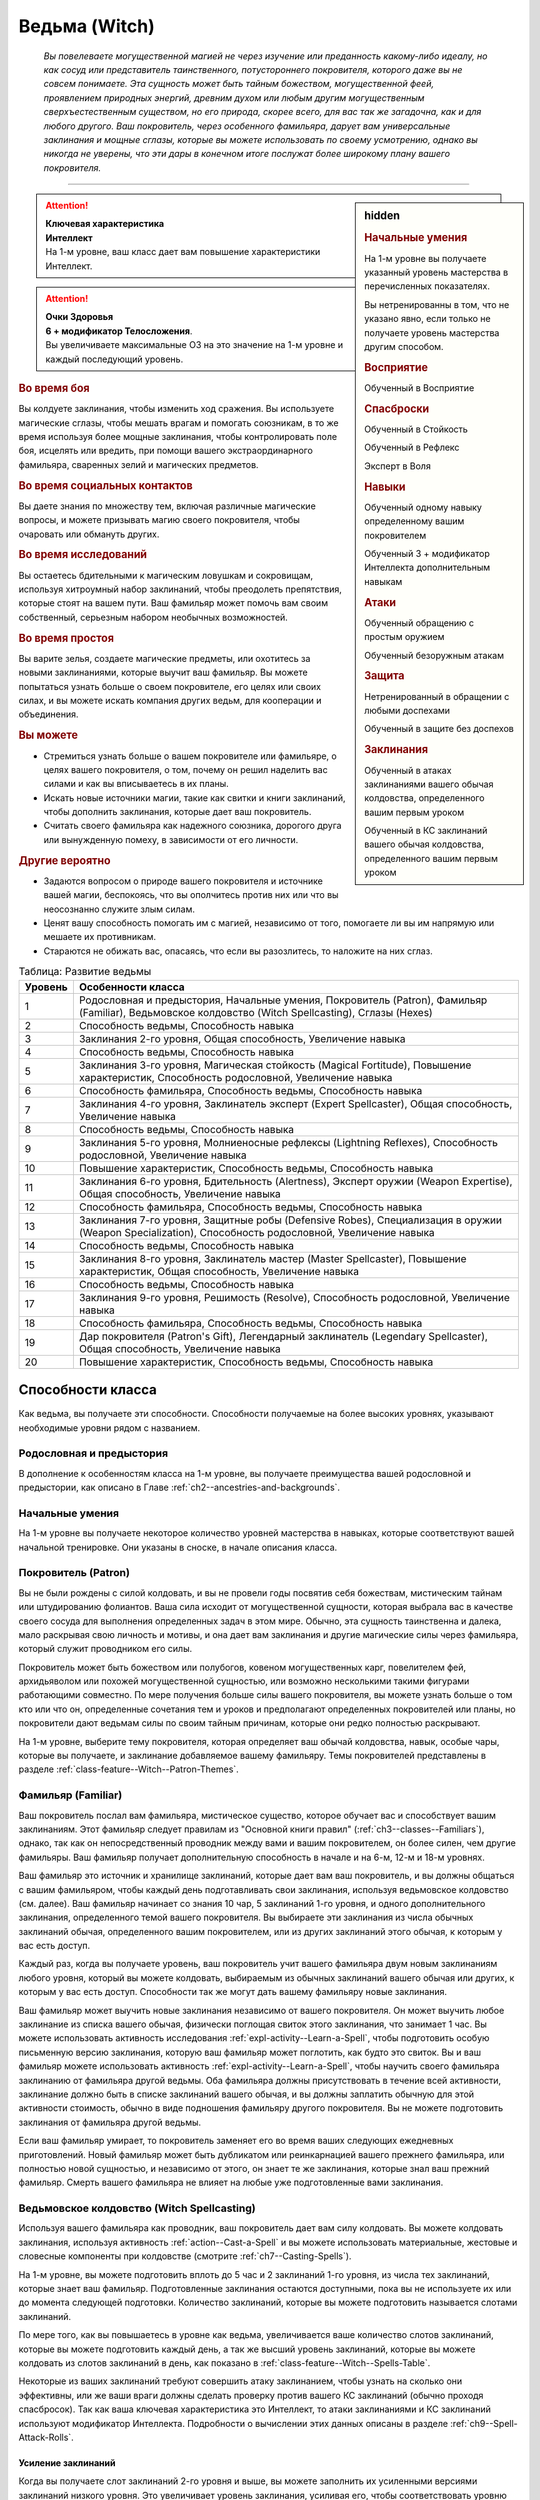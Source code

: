 .. rst-class:: char-class
.. _ch3--classes--Witch:

Ведьма (Witch)
=========================================================================================

.. epigraph::

	*Вы повелеваете могущественной магией не через изучение или преданность какому-либо идеалу, но как сосуд или представитель таинственного, потустороннего покровителя, которого даже вы не совсем понимаете.
	Эта сущность может быть тайным божеством, могущественной феей, проявлением природных энергий, древним духом или любым другим могущественным сверхъестественным существом, но его природа, скорее всего, для вас так же загадочна, как и для любого другого.
	Ваш покровитель, через особенного фамильяра, дарует вам универсальные заклинания и мощные сглазы, которые вы можете использовать по своему усмотрению, однако вы никогда не уверены, что эти дары в конечном итоге послужат более широкому плану вашего покровителя.*

-----------------------------------------------------------------------------


.. rst-class:: sidebar-char-ancestry-class

.. sidebar:: hidden

	.. rubric:: Начальные умения

	На 1-м уровне вы получаете указанный уровень мастерства в перечисленных показателях.

	Вы нетренированны в том, что не указано явно, если только не получаете уровень мастерства другим способом.


	.. rubric:: Восприятие

	Обученный в Восприятие


	.. rubric:: Спасброски

	Обученный в Стойкость

	Обученный в Рефлекс

	Эксперт в Воля


	.. rubric:: Навыки

	Обученный одному навыку определенному вашим покровителем

	Обученный 3 + модификатор Интеллекта дополнительным навыкам


	.. rubric:: Атаки

	Обученный обращению с простым оружием

	Обученный безоружным атакам


	.. rubric:: Защита

	Нетренированный в обращении с любыми доспехами

	Обученный в защите без доспехов


	.. rubric:: Заклинания

	Обученный в атаках заклинаниями вашего обычая колдовства, определенного вашим первым уроком

	Обученный в КС заклинаний вашего обычая колдовства, определенного вашим первым уроком


.. attention::

	| **Ключевая характеристика**
	| **Интеллект**
	| На 1-м уровне, ваш класс дает вам повышение характеристики Интеллект.

.. attention::

	| **Очки Здоровья**
	| **6 + модификатор Телосложения**.
	| Вы увеличиваете максимальные ОЗ на это значение на 1-м уровне и каждый последующий уровень.



.. rst-class:: h3
.. rubric:: Во время боя

Вы колдуете заклинания, чтобы изменить ход сражения.
Вы используете магические сглазы, чтобы мешать врагам и помогать союзникам, в то же время используя более мощные заклинания, чтобы контролировать поле боя, исцелять или вредить, при помощи вашего экстраординарного фамильяра, сваренных зелий и магических предметов.


.. rst-class:: h3
.. rubric:: Во время социальных контактов

Вы даете знания по множеству тем, включая различные магические вопросы, и можете призывать магию своего покровителя, чтобы очаровать или обмануть других.


.. rst-class:: h3
.. rubric:: Во время исследований

Вы остаетесь бдительными к магическим ловушкам и сокровищам, используя хитроумный набор заклинаний, чтобы преодолеть препятствия, которые стоят на вашем пути.
Ваш фамильяр может помочь вам своим собственный, серьезным набором необычных возможностей.


.. rst-class:: h3
.. rubric:: Во время простоя

Вы варите зелья, создаете магические предметы, или охотитесь за новыми заклинаниями, которые выучит ваш фамильяр.
Вы можете попытаться узнать больше о своем покровителе, его целях или своих силах, и вы можете искать компания других ведьм, для кооперации и объединения.


.. rst-class:: h3
.. rubric:: Вы можете

* Стремиться узнать больше о вашем покровителе или фамильяре, о целях вашего покровителя, о том, почему он решил наделить вас силами и как вы вписываетесь в их планы.
* Искать новые источники магии, такие как свитки и книги заклинаний, чтобы дополнить заклинания, которые дает ваш покровитель.
* Считать своего фамильяра как надежного союзника, дорогого друга или вынужденную помеху, в зависимости от его личности.


.. rst-class:: h3
.. rubric:: Другие вероятно

* Задаются вопросом о природе вашего покровителя и источнике вашей магии, беспокоясь, что вы ополчитесь против них или что вы неосознанно служите злым силам.
* Ценят вашу способность помогать им с магией, независимо от того, помогаете ли вы им напрямую или мешаете их противникам.
* Стараются не обижать вас, опасаясь, что если вы разозлитесь, то наложите на них сглаз.



.. table:: Таблица: Развитие ведьмы

	+---------+----------------------------------------------------+
	| Уровень |                 Особенности класса                 |
	+=========+====================================================+
	|       1 | \ Родословная и предыстория,                       |
	|         | \ Начальные умения,                                |
	|         | \ Покровитель (Patron),                            |
	|         | \ Фамильяр (Familiar),                             |
	|         | \ Ведьмовское колдовство (Witch Spellcasting),     |
	|         | \ Сглазы (Hexes)                                   |
	+---------+----------------------------------------------------+
	|       2 | \ Способность ведьмы,                              |
	|         | \ Способность навыка                               |
	+---------+----------------------------------------------------+
	|       3 | \ Заклинания 2-го уровня,                          |
	|         | \ Общая способность,                               |
	|         | \ Увеличение навыка                                |
	+---------+----------------------------------------------------+
	|       4 | \ Способность ведьмы,                              |
	|         | \ Способность навыка                               |
	+---------+----------------------------------------------------+
	|       5 | \ Заклинания 3-го уровня,                          |
	|         | \ Магическая стойкость (Magical Fortitude),        |
	|         | \ Повышение характеристик,                         |
	|         | \ Способность родословной,                         |
	|         | \ Увеличение навыка                                |
	+---------+----------------------------------------------------+
	|       6 | \ Способность фамильяра,                           |
	|         | \ Способность ведьмы,                              |
	|         | \ Способность навыка                               |
	+---------+----------------------------------------------------+
	|       7 | \ Заклинания 4-го уровня,                          |
	|         | \ Заклинатель эксперт (Expert Spellcaster),        |
	|         | \ Общая способность,                               |
	|         | \ Увеличение навыка                                |
	+---------+----------------------------------------------------+
	|       8 | \ Способность ведьмы,                              |
	|         | \ Способность навыка                               |
	+---------+----------------------------------------------------+
	|       9 | \ Заклинания 5-го уровня,                          |
	|         | \ Молниеносные рефлексы (Lightning Reflexes),      |
	|         | \ Способность родословной,                         |
	|         | \ Увеличение навыка                                |
	+---------+----------------------------------------------------+
	|      10 | \ Повышение характеристик,                         |
	|         | \ Способность ведьмы,                              |
	|         | \ Способность навыка                               |
	+---------+----------------------------------------------------+
	|      11 | \ Заклинания 6-го уровня,                          |
	|         | \ Бдительность (Alertness),                        |
	|         | \ Эксперт оружии (Weapon Expertise),               |
	|         | \ Общая способность,                               |
	|         | \ Увеличение навыка                                |
	+---------+----------------------------------------------------+
	|      12 | \ Способность фамильяра,                           |
	|         | \ Способность ведьмы,                              |
	|         | \ Способность навыка                               |
	+---------+----------------------------------------------------+
	|      13 | \ Заклинания 7-го уровня,                          |
	|         | \ Защитные робы (Defensive Robes),                 |
	|         | \ Специализация в оружии (Weapon Specialization),  |
	|         | \ Способность родословной,                         |
	|         | \ Увеличение навыка                                |
	+---------+----------------------------------------------------+
	|      14 | \ Способность ведьмы,                              |
	|         | \ Способность навыка                               |
	+---------+----------------------------------------------------+
	|      15 | \ Заклинания 8-го уровня,                          |
	|         | \ Заклинатель мастер (Master Spellcaster),         |
	|         | \ Повышение характеристик,                         |
	|         | \ Общая способность,                               |
	|         | \ Увеличение навыка                                |
	+---------+----------------------------------------------------+
	|      16 | \ Способность ведьмы,                              |
	|         | \ Способность навыка                               |
	+---------+----------------------------------------------------+
	|      17 | \ Заклинания 9-го уровня,                          |
	|         | \ Решимость (Resolve),                             |
	|         | \ Способность родословной,                         |
	|         | \ Увеличение навыка                                |
	+---------+----------------------------------------------------+
	|      18 | \ Способность фамильяра,                           |
	|         | \ Способность ведьмы,                              |
	|         | \ Способность навыка                               |
	+---------+----------------------------------------------------+
	|      19 | \ Дар покровителя (Patron's Gift),                 |
	|         | \ Легендарный заклинатель (Legendary Spellcaster), |
	|         | \ Общая способность,                               |
	|         | \ Увеличение навыка                                |
	+---------+----------------------------------------------------+
	|      20 | \ Повышение характеристик,                         |
	|         | \ Способность ведьмы,                              |
	|         | \ Способность навыка                               |
	+---------+----------------------------------------------------+



Способности класса
-----------------------------------------------------------------------------------------------------------

Как ведьма, вы получаете эти способности.
Способности получаемые на более высоких уровнях, указывают необходимые уровни рядом с названием.


Родословная и предыстория
~~~~~~~~~~~~~~~~~~~~~~~~~~~~~~~~~~~~~~~~~~~~~~~~~~~~~~~~~~~~~~~~~~~~~~~~~~~~~~~~

В дополнение к особенностям класса на 1-м уровне, вы получаете преимущества вашей родословной и предыстории, как описано в Главе :ref:`ch2--ancestries-and-backgrounds`.


Начальные умения
~~~~~~~~~~~~~~~~~~~~~~~~~~~~~~~~~~~~~~~~~~~~~~~~~~~~~~~~~~~~~~~~~~~~~~~~~~~~~~~~

На 1-м уровне вы получаете некоторое количество уровней мастерства в навыках, которые соответствуют вашей начальной тренировке.
Они указаны в сноске, в начале описания класса.


Покровитель (Patron)
~~~~~~~~~~~~~~~~~~~~~~~~~~~~~~~~~~~~~~~~~~~~~~~~~~~~~~~~~~~~~~~~~~~~~~~~~~~~~~~~

Вы не были рождены с силой колдовать, и вы не провели годы посвятив себя божествам, мистическим тайнам или штудированию фолиантов.
Ваша сила исходит от могущественной сущности, которая выбрала вас в качестве своего сосуда для выполнения определенных задач в этом мире.
Обычно, эта сущность таинственна и далека, мало раскрывая свою личность и мотивы, и она дает вам заклинания и другие магические силы через фамильяра, который служит проводником его силы.

Покровитель может быть божеством или полубогов, ковеном могущественных карг, повелителем фей, архидьяволом или похожей могущественной сущностью, или возможно несколькими такими фигурами работающими совместно.
По мере получения больше силы вашего покровителя, вы можете узнать больше о том кто или что он, определенные сочетания тем и уроков и предполагают определенных покровителей или планы, но покровители дают ведьмам силы по своим тайным причинам, которые они редко полностью раскрывают.

На 1-м уровне, выберите тему покровителя, которая определяет ваш обычай колдовства, навык, особые чары, которые вы получаете, и заклинание добавляемое вашему фамильяру.
Темы покровителей представлены в разделе :ref:`class-feature--Witch--Patron-Themes`.


.. _class-feature--Witch--Familiar:

Фамильяр (Familiar)
~~~~~~~~~~~~~~~~~~~~~~~~~~~~~~~~~~~~~~~~~~~~~~~~~~~~~~~~~~~~~~~~~~~~~~~~~~~~~~~~

Ваш покровитель послал вам фамильяра, мистическое существо, которое обучает вас и способствует вашим заклинаниям.
Этот фамильяр следует правилам из "Основной книги правил" (:ref:`ch3--classes--Familiars`), однако, так как он непосредственный проводник между вами и вашим покровителем, он более силен, чем другие фамильяры.
Ваш фамильяр получает дополнительную способность в начале и на 6-м, 12-м и 18-м уровнях.

Ваш фамильяр это источник и хранилище заклинаний, которые дает вам ваш покровитель, и вы должны общаться с вашим фамильяром, чтобы каждый день подготавливать свои заклинания, используя ведьмовское колдовство (см. далее).
Ваш фамильяр начинает со знания 10 чар, 5 заклинаний 1-го уровня, и одного дополнительного заклинания, определенного темой вашего покровителя.
Вы выбираете эти заклинания из числа обычных заклинаний обычая, определенного вашим покровителем, или из других заклинаний этого обычая, к которым у вас есть доступ.

Каждый раз, когда вы получаете уровень, ваш покровитель учит вашего фамильяра двум новым заклинаниям любого уровня, который вы можете колдовать, выбираемым из обычных заклинаний вашего обычая или других, к которым у вас есть доступ.
Способности так же могут дать вашему фамильяру новые заклинания.

Ваш фамильяр может выучить новые заклинания независимо от вашего покровителя.
Он может выучить любое заклинание из списка вашего обычая, физически поглощая свиток этого заклинания, что занимает 1 час.
Вы можете использовать активность исследования :ref:`expl-activity--Learn-a-Spell`, чтобы подготовить особую письменную версию заклинания, которую ваш фамильяр может поглотить, как будто это свиток.
Вы и ваш фамильяр можете использовать активность :ref:`expl-activity--Learn-a-Spell`, чтобы научить своего фамильяра заклинанию от фамильяра другой ведьмы.
Оба фамильяра должны присутствовать в течение всей активности, заклинание должно быть в списке заклинаний вашего обычая, и вы должны заплатить обычную для этой активности стоимость, обычно в виде подношения фамильяру другого покровителя.
Вы не можете подготовить заклинания от фамильяра другой ведьмы.

Если ваш фамильяр умирает, то покровитель заменяет его во время ваших следующих ежедневных приготовлений.
Новый фамильяр может быть дубликатом или реинкарнацией вашего прежнего фамильяра, или полностью новой сущностью, и независимо от этого, он знает те же заклинания, которые знал ваш прежний фамильяр.
Смерть вашего фамильяра не влияет на любые уже подготовленные вами заклинания.


Ведьмовское колдовство (Witch Spellcasting)
~~~~~~~~~~~~~~~~~~~~~~~~~~~~~~~~~~~~~~~~~~~~~~~~~~~~~~~~~~~~~~~~~~~~~~~~~~~~~~~~

Используя вашего фамильяра как проводник, ваш покровитель дает вам силу колдовать.
Вы можете колдовать заклинания, используя активность :ref:`action--Cast-a-Spell` и вы можете использовать материальные, жестовые и словесные компоненты при колдовстве (смотрите :ref:`ch7--Casting-Spells`).

На 1-м уровне, вы можете подготовить вплоть до 5 час и 2 заклинаний 1-го уровня, из числа тех заклинаний, которые знает ваш фамильяр.
Подготовленные заклинания остаются доступными, пока вы не используете их или до момента следующей подготовки.
Количество заклинаний, которые вы можете подготовить называется слотами заклинаний.

По мере того, как вы повышаетесь в уровне как ведьма, увеличивается ваше количество слотов заклинаний, которые вы можете подготовить каждый день, а так же высший уровень заклинаний, которые вы можете колдовать из слотов заклинаний в день, как показано в :ref:`class-feature--Witch--Spells-Table`.

Некоторые из ваших заклинаний требуют совершить атаку заклинанием, чтобы узнать на сколько они эффективны, или же ваши враги должны сделать проверку против вашего КС заклинаний (обычно проходя спасбросок).
Так как ваша ключевая характеристика это Интеллект, то атаки заклинаниями и КС заклинаний используют модификатор Интеллекта.
Подробности о вычислении этих данных описаны в разделе :ref:`ch9--Spell-Attack-Rolls`.


Усиление заклинаний
"""""""""""""""""""""""""""""""""""""""""""""""""""""""""""""""""""""""""""""

Когда вы получаете слот заклинаний 2-го уровня и выше, вы можете заполнить их усиленными версиями заклинаний низкого уровня.
Это увеличивает уровень заклинания, усиливая его, чтобы соответствовать уровню слота.
Многие заклинания имеют специальные улучшения, когда усиливаются до определенного уровня.


Чары
"""""""""""""""""""""""""""""""""""""""""""""""""""""""""""""""""""""""""""""

Чары это особый вид заклинаний, которые не используют слоты.
Вы можете колдовать чары по желанию, сколько угодно раз в день.
Чары всегда автоматически усиливаются до половины вашего уровня, округленного до большего целого, обычно, они равны самому высокому уровню заклинаний, которые вы можете использовать как ведьма.
Например, как у ведьмаа 1-го уровня, ваши чары имеют 1-й уровень, а как ведьма 5-го уровня, вы обладаете чарами 3-го уровня.


Сглазы (Hexes)
~~~~~~~~~~~~~~~~~~~~~~~~~~~~~~~~~~~~~~~~~~~~~~~~~~~~~~~~~~~~~~~~~~~~~~~~~~~~~~~~

Ваш покровитель и фамильяр учат вас особым заклинаниям, называемым сглазами.
Сглаз - кратковременный эффект, получаемый напрямую из магии покровителя.
Поэтому, вы можете колдовать только один сглаз за ход; попытки сотворить второй сглаз в этот ход проваливаются и действия потраченные на колдовство теряются.

Сглазы это вид заклинаний фокусировки.
Чтобы использовать такое заклинание, необходимо потратить 1 Очко Фокусировки, и вы начинаете с 1 Очком Фокусировки в запасе.
Вы восполняете запас очков фокусировки во время своих ежедневных приготовлений, и можете восстанавливать 1 Очко Фокусировки тратя 10 минут на активность :ref:`action--Refocus`, чтобы пообщаться с вашим фамильяром.

Заклинания фокусировки автоматически усиливаются до половины вашего уровня, округляясь до большего целого.
Они не требуют слотов заклинаний, но вы и не можете подготавливать их в обычных слотах заклинаний.
Определенные способности могут давать вам больше заклинаний фокусировки и увеличивать запас очков фокусировки, однако запас очков фокусировки не может быть более 3 очков.
Полные правила по заклинаниям фокусировки описаны в разделе :ref:`spells--info--Focus-Spells`.

Вы изучаете сглаз :ref:`spell--focus--Phase-Familiar`, который вы можете колдовать как реакцию, чтобы защитить своего фамильяра от вреда.
Вы изучаете большинство других сглазов из ведьминских уроков (:ref:`class-feature--Witch--Lessons`).

Сглазы-чары (Hex Cantrips)
"""""""""""""""""""""""""""""""""""""""""""""""""""""""""""""""""""""""""""""

Сглазы-чары это особые сглазы, которые не используют Очки Фокусировки, так что вы можете колдовать их так часто, как захотите, однако вы все еще можете колдовать только один сглаз за раунд.
Сглазы-чары, идут в дополнение к чарам, которые вы выбираете с ведьминским колдовством и не считаются вместе с вашими подготовленными чарами.
Как правило, только способности могут дать вам больше чары-композиции.
Ваши сглазы-чары определены темой вашего покровителя.


.. _class-feature--Witch--Spells-Table:

.. table:: Таблица: Заклинания ведьмы в день

	+---------+------+----+----+----+----+----+----+----+----+----+-----+
	| Ваш     |      | Уровень заклинания                               |
	+ уровень + Чары +----+----+----+----+----+----+----+----+----+-----+
	|         |      | 1  | 2  | 3  | 4  | 5  | 6  | 7  | 8  | 9  | 10  |
	+=========+======+====+====+====+====+====+====+====+====+====+=====+
	| 1       | 5    | 2  | —  | —  | —  | —  | —  | —  | —  | —  | —   |
	+---------+------+----+----+----+----+----+----+----+----+----+-----+
	| 2       | 5    | 3  | —  | —  | —  | —  | —  | —  | —  | —  | —   |
	+---------+------+----+----+----+----+----+----+----+----+----+-----+
	| 3       | 5    | 3  | 2  | —  | —  | —  | —  | —  | —  | —  | —   |
	+---------+------+----+----+----+----+----+----+----+----+----+-----+
	| 4       | 5    | 3  | 3  | —  | —  | —  | —  | —  | —  | —  | —   |
	+---------+------+----+----+----+----+----+----+----+----+----+-----+
	| 5       | 5    | 3  | 3  | 2  | —  | —  | —  | —  | —  | —  | —   |
	+---------+------+----+----+----+----+----+----+----+----+----+-----+
	| 6       | 5    | 3  | 3  | 3  | —  | —  | —  | —  | —  | —  | —   |
	+---------+------+----+----+----+----+----+----+----+----+----+-----+
	| 7       | 5    | 3  | 3  | 3  | 2  | —  | —  | —  | —  | —  | —   |
	+---------+------+----+----+----+----+----+----+----+----+----+-----+
	| 8       | 5    | 3  | 3  | 3  | 3  | —  | —  | —  | —  | —  | —   |
	+---------+------+----+----+----+----+----+----+----+----+----+-----+
	| 9       | 5    | 3  | 3  | 3  | 3  | 2  | —  | —  | —  | —  | —   |
	+---------+------+----+----+----+----+----+----+----+----+----+-----+
	| 10      | 5    | 3  | 3  | 3  | 3  | 3  | —  | —  | —  | —  | —   |
	+---------+------+----+----+----+----+----+----+----+----+----+-----+
	| 11      | 5    | 3  | 3  | 3  | 3  | 3  | 2  | —  | —  | —  | —   |
	+---------+------+----+----+----+----+----+----+----+----+----+-----+
	| 12      | 5    | 3  | 3  | 3  | 3  | 3  | 3  | —  | —  | —  | —   |
	+---------+------+----+----+----+----+----+----+----+----+----+-----+
	| 13      | 5    | 3  | 3  | 3  | 3  | 3  | 3  | 2  | —  | —  | —   |
	+---------+------+----+----+----+----+----+----+----+----+----+-----+
	| 14      | 5    | 3  | 3  | 3  | 3  | 3  | 3  | 3  | —  | —  | —   |
	+---------+------+----+----+----+----+----+----+----+----+----+-----+
	| 15      | 5    | 3  | 3  | 3  | 3  | 3  | 3  | 3  | 2  | —  | —   |
	+---------+------+----+----+----+----+----+----+----+----+----+-----+
	| 16      | 5    | 3  | 3  | 3  | 3  | 3  | 3  | 3  | 3  | —  | —   |
	+---------+------+----+----+----+----+----+----+----+----+----+-----+
	| 17      | 5    | 3  | 3  | 3  | 3  | 3  | 3  | 3  | 3  | 2  | —   |
	+---------+------+----+----+----+----+----+----+----+----+----+-----+
	| 18      | 5    | 3  | 3  | 3  | 3  | 3  | 3  | 3  | 3  | 3  | —   |
	+---------+------+----+----+----+----+----+----+----+----+----+-----+
	| 19      | 5    | 3  | 3  | 3  | 3  | 3  | 3  | 3  | 3  | 3  | 1*  |
	+---------+------+----+----+----+----+----+----+----+----+----+-----+
	| 20      | 5    | 3  | 3  | 3  | 3  | 3  | 3  | 3  | 3  | 3  | 1*  |
	+---------+------+----+----+----+----+----+----+----+----+----+-----+

**\*** - Особенность класса :ref:`class-feature--Witch--Patrons-Gift` дает вам слот заклинания 10-го уровня, который работает несколько иначе других.



Способности ведьмы
~~~~~~~~~~~~~~~~~~~~~~~~~~~~~~~~~~~~~~~~~~~~~~~~~~~~~~~~~~~~~~~~~~~~~~~~~~~~~~~~

На 2-м уровне, и каждые четные уровни после него, вы получаете способность ведьмы.
Их описание начинается в :ref:`class-feats--Witch`.


Способности навыков / 2-й
~~~~~~~~~~~~~~~~~~~~~~~~~~~~~~~~~~~~~~~~~~~~~~~~~~~~~~~~~~~~~~~~~~~~~~~~~~~~~~~~

На 2-м уровне, и каждые 2 уровня после него, вы получаете способность навыка.
Вы можете найти способности навыков в Главе :ref:`ch5--feats`.
Они имеют признак "навык".
Вы должны быть как минимум обучены соответствующему навыку, чтобы выбрать его способность.


Общие способности / 3-й
~~~~~~~~~~~~~~~~~~~~~~~~~~~~~~~~~~~~~~~~~~~~~~~~~~~~~~~~~~~~~~~~~~~~~~~~~~~~~~~~

На 3-м уровне и каждые 4 уровня после него, вы получаете общую способность.
Общие способности описываются в Главе :ref:`ch5--feats`.


Увеличения навыков / 3-й
~~~~~~~~~~~~~~~~~~~~~~~~~~~~~~~~~~~~~~~~~~~~~~~~~~~~~~~~~~~~~~~~~~~~~~~~~~~~~~~~

На 3-м уровне и каждые 2 уровня после него, вы получаете увеличение навыка.
Вы можете использовать это увеличение, или чтобы стать обученным навыку, которому вы необучены, или стать экспертом навыка, которому вы уже обучены.

На 7-м уровне, вы можете использовать увеличение навыков, чтобы стать мастером навыка, в котором вы эксперт, а увеличение навыка на 15-м уровне, чтобы повысить мастерство до легендарного в навыках, в которых вы мастер.


Повышения характеристик / 5-й
~~~~~~~~~~~~~~~~~~~~~~~~~~~~~~~~~~~~~~~~~~~~~~~~~~~~~~~~~~~~~~~~~~~~~~~~~~~~~~~~

На 5-м уровне и каждые 5 уровней после него, вы повышаете четыре разные характеристики.
Вы можете использовать эти повышения характеристик чтобы, увеличить характеристики выше 18.
Повышение характеристики увеличивает ее на 1, если она уже 18 или больше, или на 2 если она меньше 18.


Способности родословной / 5-й
~~~~~~~~~~~~~~~~~~~~~~~~~~~~~~~~~~~~~~~~~~~~~~~~~~~~~~~~~~~~~~~~~~~~~~~~~~~~~~~~

В дополнение к способности родословной с которой вы начинали, вы получаете способность родословной на 5-м уровне и каждые 4 уровня после него.
Вы можете найти список доступных способностей родословных в описании вашей родословной в Главе :ref:`ch2--ancestries-and-backgrounds`.


Магическая стойкость (Magical Fortitude) / 5-й
~~~~~~~~~~~~~~~~~~~~~~~~~~~~~~~~~~~~~~~~~~~~~~~~~~~~~~~~~~~~~~~~~~~~~~~~~~~~~~~~

Сила вашего покровителя укрепляет вашу физическую стойкость.
Ваш уровень мастерства в спасбросках Стойкости увеличивается до эксперта.


Заклинатель эксперт (Expert Spellcaster) / 7-й
~~~~~~~~~~~~~~~~~~~~~~~~~~~~~~~~~~~~~~~~~~~~~~~~~~~~~~~~~~~~~~~~~~~~~~~~~~~~~~~~

Вы научились лучше контролировать дарованную вам силу вашего покровителя.
Ваш уровень мастерства в атаках заклинаниями и КС заклинаний вашего ведьминского колдовства увеличиваются до эксперта.


Молниеносные рефлексы (Lightning Reflexes) / 9-й
~~~~~~~~~~~~~~~~~~~~~~~~~~~~~~~~~~~~~~~~~~~~~~~~~~~~~~~~~~~~~~~~~~~~~~~~~~~~~~~~

Ваши рефлексы молниеносны, что помогает избежать опасности.
Ваш уровень мастерства в спасбросках Рефлексов увеличивается до эксперта.


Бдительность (Alertness) / 11-й
~~~~~~~~~~~~~~~~~~~~~~~~~~~~~~~~~~~~~~~~~~~~~~~~~~~~~~~~~~~~~~~~~~~~~~~~~~~~~~~~

Вы остаетесь бдительными к угрозам вокруг вас.
Ваш уровень мастерства Восприятия увеличивается до эксперта.


Эксперт в оружии (Weapon Expertise) / 11-й
~~~~~~~~~~~~~~~~~~~~~~~~~~~~~~~~~~~~~~~~~~~~~~~~~~~~~~~~~~~~~~~~~~~~~~~~~~~~~~~~

Получая опыт, вы улучшили свои приемы владения оружием.
Ваш уровень мастерства с простым оружием и безоружными атаками увеличивается до эксперта.


Защитные робы (Defensive Robes) / 13-й
~~~~~~~~~~~~~~~~~~~~~~~~~~~~~~~~~~~~~~~~~~~~~~~~~~~~~~~~~~~~~~~~~~~~~~~~~~~~~~~~

Течение магии и ваши защитные тренировки объединяются, чтобы помочь вам увернуться от атаки.
Ваш уровень мастерства в защите без доспехов увеличивается до эксперта.


Специализация в оружии (Weapon Specialization) / 13-й
~~~~~~~~~~~~~~~~~~~~~~~~~~~~~~~~~~~~~~~~~~~~~~~~~~~~~~~~~~~~~~~~~~~~~~~~~~~~~~~~

Вы научились наносить серьезные ранения оружием, которое знаете лучше всего.
Вы наносите 2 дополнительного урона с оружием и безоружной атакой в которых вы эксперт.
Этот урон увеличиваются до 3 если вы мастер, и до 4 если легенда.


Заклинатель мастер (Master Spellcaster) / 15-й
~~~~~~~~~~~~~~~~~~~~~~~~~~~~~~~~~~~~~~~~~~~~~~~~~~~~~~~~~~~~~~~~~~~~~~~~~~~~~~~~

Вы превосходно овладели магией своего покровителя.
Ваш уровень мастерства в атаках заклинаниями и КС заклинаний ведьминской магии увеличивается до мастера.


Решимость (Resolve) / 17-й
~~~~~~~~~~~~~~~~~~~~~~~~~~~~~~~~~~~~~~~~~~~~~~~~~~~~~~~~~~~~~~~~~~~~~~~~~~~~~~~~

Общение с вашим фамильяром закалило вашу разум.
Ваш уровень мастерства в спасбросках Воли увеличивается до мастера.
Когда при броске спасброска Воли вы получаете успех, он считается критическим успехом.


Легендарный заклинатель (Legendary Spellcaster) / 19-й
~~~~~~~~~~~~~~~~~~~~~~~~~~~~~~~~~~~~~~~~~~~~~~~~~~~~~~~~~~~~~~~~~~~~~~~~~~~~~~~~

Вы отточили до совершенства способность управлять дарованной вам магией покровителя.
Ваш уровень мастерства в атаках заклинаниями и КС заклинаний ведьминской магии увеличивается до легендарного.


.. _class-feature--Witch--Patrons-Gift:

Дар покровителя (Patron's Gift) / 19-й
~~~~~~~~~~~~~~~~~~~~~~~~~~~~~~~~~~~~~~~~~~~~~~~~~~~~~~~~~~~~~~~~~~~~~~~~~~~~~~~~

Ваш покровитель дает вам силу управлять невероятными магическими произведениями.
Вы получаете один слот заклинания 10-го уровня и можете подготавливать в этом слоте заклинание, используя ведьмовское колдовство.
В отличие от других слотов заклинаний, эти слоты нельзя использовать для возможностей, которые позволяют вам сотворять заклинания не тратя слоты заклинаний или возможностей, которые дают вам больше слотов заклинаний.
вы не получаете больше слотов 10-го уровня по мере получения новых уровней, однако вы можете взять способность :ref:`class-feat--Witch--Patrons-Truth`, чтобы получить второй слот.





.. _class-feature--Witch--Patron-Themes:

Темы покровителей (Patron Themes)
-----------------------------------------------------------------------------------------------------------

Каждый покровитель имеет свою тему, независимо от его природы или личности.
Эта тема описывает силы, над которыми покровитель дает ведьме власть.
Некоторые покровители разносторонние, и дают разные темы и учат разных ведьм разным урокам.
Тема вашего покровителя определяет следующее.

**Список заклинаний**: Вы используете этот колдовской обычай и список заклинаний.

**Навык покровителя**: Вы обучены указанному навыку.

**Сглаз-чары**: Вы получаете особы сглаз-чары

**Дарованное заклинание**: Ваш фамильяр автоматически изучает заклинание, указанное здесь, в дополнение к тем, которые вы получаете с ведьмовским колдовством.


.. _class-feature--Witch--Theme--Curse:

Проклятие (`Curse <https://2e.aonprd.com/Patrons.aspx?ID=2>`_)
~~~~~~~~~~~~~~~~~~~~~~~~~~~~~~~~~~~~~~~~~~~~~~~~~~~~~~~~~~~~~~~~~~~~~~~~~~~~~~~~

**Источник**: Advanced Player's Guide pg. 99

Гонение врагов и мешать тем, кто стоит на вашем пути - инструменты покровителей проклятия.

**Список заклинаний**: :ref:`spells-list--Occult`

**Навык покровителя**: Оккультизм

**Сглаз-чары**: :ref:`spell--focus--Evil-Eye`

**Дарованное заклинание**: :ref:`spell--r--Ray-of-Enfeeblement`


.. _class-feature--Witch--Theme--Fate:

Судьба (`Fate <https://2e.aonprd.com/Patrons.aspx?ID=3>`_)
~~~~~~~~~~~~~~~~~~~~~~~~~~~~~~~~~~~~~~~~~~~~~~~~~~~~~~~~~~~~~~~~~~~~~~~~~~~~~~~~

**Источник**: Advanced Player's Guide pg. 99

Через своего покровителя вы получаете проблески будущего и понимание вечного полотна времени.

**Список заклинаний**: :ref:`spells-list--Occult`

**Навык покровителя**: Оккультизм

**Сглаз-чары**: :ref:`spell--focus--Nudge-Fate`

**Дарованное заклинание**: :ref:`spell--t--True-Strike`


.. _class-feature--Witch--Theme--Fervor:

Пыл (`Fervor <https://2e.aonprd.com/Patrons.aspx?ID=4>`_)
~~~~~~~~~~~~~~~~~~~~~~~~~~~~~~~~~~~~~~~~~~~~~~~~~~~~~~~~~~~~~~~~~~~~~~~~~~~~~~~~

**Источник**: Advanced Player's Guide pg. 99

Ваш покровитель олицетворяет собой великий идеал или цель, даруя вам магию для дальнейшего выполнения его миссии и привлечения других к делу.

**Список заклинаний**: :ref:`spells-list--Divine`

**Навык покровителя**: Религия

**Сглаз-чары**: :ref:`spell--focus--Stoke-the-Heart`

**Дарованное заклинание**: :ref:`spell--c--Command`


.. _class-feature--Witch--Theme--Night:

Ночь (`Night <https://2e.aonprd.com/Patrons.aspx?ID=5>`_)
~~~~~~~~~~~~~~~~~~~~~~~~~~~~~~~~~~~~~~~~~~~~~~~~~~~~~~~~~~~~~~~~~~~~~~~~~~~~~~~~

**Источник**: Advanced Player's Guide pg. 99

Ваш покровитель говорит из теней, давая вам власть над тьмой и снами.

**Список заклинаний**: :ref:`spells-list--Occult`

**Навык покровителя**: Оккультизм

**Сглаз-чары**: :ref:`spell--focus--Shroud-of-Night`

**Дарованное заклинание**: :ref:`spell--s--Sleep`


.. _class-feature--Witch--Theme--Rune:

Руна (`Rune <https://2e.aonprd.com/Patrons.aspx?ID=6>`_)
~~~~~~~~~~~~~~~~~~~~~~~~~~~~~~~~~~~~~~~~~~~~~~~~~~~~~~~~~~~~~~~~~~~~~~~~~~~~~~~~

**Источник**: Advanced Player's Guide pg. 99

Ваш покровитель это один из знаков и символов, фолиантов и текстов, слов и мудрости.

**Список заклинаний**: :ref:`spells-list--Arcane`

**Навык покровителя**: Аркана

**Сглаз-чары**: :ref:`spell--focus--Discern-Secrets`

**Дарованное заклинание**: :ref:`spell--m--Magic-Weapon`


.. _class-feature--Witch--Theme--Wild:

Дикая природа (`Wild <https://2e.aonprd.com/Patrons.aspx?ID=7>`_)
~~~~~~~~~~~~~~~~~~~~~~~~~~~~~~~~~~~~~~~~~~~~~~~~~~~~~~~~~~~~~~~~~~~~~~~~~~~~~~~~

**Источник**: Advanced Player's Guide pg. 99

Дикие уголки мира ощущают влияние вашего покровителя.

**Список заклинаний**: :ref:`spells-list--Primal`

**Навык покровителя**: Природа

**Сглаз-чары**: :ref:`spell--focus--Wilding-Word`

**Дарованное заклинание**: на ваш выбор :ref:`spell--s--Summon-Animal` или :ref:`spell--s--Summon-Plant-or-Fungus`


.. _class-feature--Witch--Theme--Winter:

Зима (`Winter <https://2e.aonprd.com/Patrons.aspx?ID=8>`_)
~~~~~~~~~~~~~~~~~~~~~~~~~~~~~~~~~~~~~~~~~~~~~~~~~~~~~~~~~~~~~~~~~~~~~~~~~~~~~~~~

**Источник**: Advanced Player's Guide pg. 99

Ваш покровитель отражает замороженные просторы мира, жестокие по отношению к тем, кто недооценивает эту силу.

**Список заклинаний**: :ref:`spells-list--Primal`

**Навык покровителя**: Природа

**Сглаз-чары**: :ref:`spell--focus--Clinging-Ice`

**Дарованное заклинание**: :ref:`spell--g--Gust-of-Wind`


.. _class-feature--Witch--Theme--Baba-Yaga:

Баба Яга (`Baba Yaga <https://2e.aonprd.com/Patrons.aspx?ID=9>`_)
~~~~~~~~~~~~~~~~~~~~~~~~~~~~~~~~~~~~~~~~~~~~~~~~~~~~~~~~~~~~~~~~~~~~~~~~~~~~~~~~

- :rare:`редкий`

**Источник**: Lost Omens: Legends pg. 32

Баба Яга учит, как помещать духов в предметы и замораживать врагов.

Баба Яга действует через странные предметы так же часто, как и через живых существ.
Ведьма с Бабой Ягой в качестве своего покровителя может выбрать неодушевленный предмет в качестве фамильяра.
В этом случае, они все еще могут получать способности хозяина и некоторые способности фамильяра, которые не требуют движения.
Фамильяр-предмет не обладает Скоростями и должен выбрать способность фамильяра со Скоростью, прежде чем сможет двигаться, оживая подходящим способом для выбранной Скорости и используя в этот день обычные характеристики фамильяра.

**Список заклинаний**: :ref:`spells-list--Occult`

**Навык покровителя**: Оккультизм

**Сглаз-чары**: :ref:`spell--focus--Spirit-Object`

**Дарованное заклинание**: :ref:`spell--c--Chilling-Spray`





.. _class-feature--Witch--Lessons:

Ведьминские уроки (`Witch Lessons <https://2e.aonprd.com/Lessons.aspx>`_)
-----------------------------------------------------------------------------------------------------------

Знания ведьмы от их покровителя приходят в виде уроков, которые вы можете выучить, выбирая такие способности, как :ref:`class-feat--Witch--Basic-Lesson`.
Каждый урон дает вам сглаз и учит вашего фамильяра новому заклинанию, добавляя его к заклинаниям, которые вы можете подготовить, используя свое ведьмовское колдовство.
Вы получаете это заклинание даже если его нет в списке заклинаний вашего магического обычая.
Сглазы описаны в разделе с заклинаниями фокусировки - :ref:`focus-spells--Witch`.


.. _class-feature--Witch--Lessons-Basic:

Основные уроки (Basic Lessons)
~~~~~~~~~~~~~~~~~~~~~~~~~~~~~~~~~~~~~~~~~~~~~~~~~~~~~~~~~~~~~~~~~~~~~~~~~~~~~~~~~~~~~~~~~~~~~~~~~~~~~~

Вы можете выбрать из этих уроков, когда способность или другой эффект дает вам основной урок.


Урок снов (`Lesson of Dreams <https://2e.aonprd.com/Lessons.aspx?ID=1>`_)
""""""""""""""""""""""""""""""""""""""""""""""""""""""""""""""""""""""""""""""""""""""""""""""

**Источник**: Advanced Player's Guide pg. 100

Вы получаете сглаз :ref:`spell--focus--Veil-of-Dreams`, а ваш фамильяр изучает заклинание :ref:`spell--s--Sleep`.


Урок стихий (`Lesson of the Elements <https://2e.aonprd.com/Lessons.aspx?ID=2>`_)
""""""""""""""""""""""""""""""""""""""""""""""""""""""""""""""""""""""""""""""""""""""""""""""

**Источник**: Advanced Player's Guide pg. 100

Вы получаете сглаз :ref:`spell--focus--Elemental-Betrayal`.
Ваш фамильяр изучает на ваш выбор заклинание :ref:`spell--b--Burning-Hands`, :ref:`spell--a--Air-Bubble`, :ref:`spell--h--Hydraulic-Push` или :ref:`spell--p--Pummeling-Rubble`.


Урок жизни (`Lesson of Life <https://2e.aonprd.com/Lessons.aspx?ID=3>`_)
""""""""""""""""""""""""""""""""""""""""""""""""""""""""""""""""""""""""""""""""""""""""""""""

**Источник**: Advanced Player's Guide pg. 100

Вы получаете сглаз :ref:`spell--focus--Life-Boost`, а ваш фамильяр изучает заклинание :ref:`spell--s--Spirit-Link`.


Урок защиты (`Lesson of Protection <https://2e.aonprd.com/Lessons.aspx?ID=4>`_)
""""""""""""""""""""""""""""""""""""""""""""""""""""""""""""""""""""""""""""""""""""""""""""""

**Источник**: Advanced Player's Guide pg. 100

Вы получаете сглаз :ref:`spell--focus--Blood-Ward`, а ваш фамильяр изучает заклинание :ref:`spell--m--Mage-Armor`.


Урок мести (`Lesson of Vengeance <https://2e.aonprd.com/Lessons.aspx?ID=5>`_)
""""""""""""""""""""""""""""""""""""""""""""""""""""""""""""""""""""""""""""""""""""""""""""""

**Источник**: Advanced Player's Guide pg. 100

Вы получаете сглаз :ref:`spell--focus--Needle-of-Vengeance`, а ваш фамильяр изучает заклинание :ref:`spell--p--Phantom-Pain`.




.. _class-feature--Witch--Lessons-Greater:

Большие уроки (Greater Lessons)
~~~~~~~~~~~~~~~~~~~~~~~~~~~~~~~~~~~~~~~~~~~~~~~~~~~~~~~~~~~~~~~~~~~~~~~~~~~~~~~~~~~~~~~~~~~~~~~~~~~~~~

Вы можете выбрать из этих уроков, когда способность или другой эффект дает вам большой урок.


Урок пакости (`Lesson of Mischief <https://2e.aonprd.com/Lessons.aspx?ID=6>`_)
""""""""""""""""""""""""""""""""""""""""""""""""""""""""""""""""""""""""""""""""""""""""""""""

**Источник**: Advanced Player's Guide pg. 100

Вы получаете сглаз :ref:`spell--focus--Deceivers-Cloak`, а ваш фамильяр изучает заклинание :ref:`spell--m--Mad-Monkeys`.


Урок тени (`Lesson of Shadow <https://2e.aonprd.com/Lessons.aspx?ID=7>`_)
""""""""""""""""""""""""""""""""""""""""""""""""""""""""""""""""""""""""""""""""""""""""""""""

**Источник**: Advanced Player's Guide pg. 100

Вы получаете сглаз :ref:`spell--focus--Malicious-Shadow`, а ваш фамильяр изучает заклинание :ref:`spell--c--Chilling-Darkness`.


Урок снега (`Lesson of Snow <https://2e.aonprd.com/Lessons.aspx?ID=8>`_)
""""""""""""""""""""""""""""""""""""""""""""""""""""""""""""""""""""""""""""""""""""""""""""""

**Источник**: Advanced Player's Guide pg. 100

Вы получаете сглаз :ref:`spell--focus--Personal-Blizzard`, а ваш фамильяр изучает заклинание :ref:`spell--w--Wall-of-Wind`.




.. _class-feature--Witch--Lessons-Major:

Главные уроки (Major Lessons)
~~~~~~~~~~~~~~~~~~~~~~~~~~~~~~~~~~~~~~~~~~~~~~~~~~~~~~~~~~~~~~~~~~~~~~~~~~~~~~~~~~~~~~~~~~~~~~~~~~~~~~

Вы можете выбрать из этих уроков, когда способность или другой эффект дает вам главный урок.


Урон смерти (`Lesson of Death <https://2e.aonprd.com/Lessons.aspx?ID=9>`_)
""""""""""""""""""""""""""""""""""""""""""""""""""""""""""""""""""""""""""""""""""""""""""""""

**Источник**: Advanced Player's Guide pg. 100

Вы получаете сглаз :ref:`spell--focus--Curse-of-Death`, а ваш фамильяр изучает заклинание :ref:`spell--r--Raise-Dead`.


Урок восстановления (`Lesson of Renewal <https://2e.aonprd.com/Lessons.aspx?ID=10>`_)
""""""""""""""""""""""""""""""""""""""""""""""""""""""""""""""""""""""""""""""""""""""""""""""

**Источник**: Advanced Player's Guide pg. 100

Вы получаете сглаз :ref:`spell--focus--Restorative-Moment`, а ваш фамильяр изучает заклинание :ref:`spell--f--Field-of-Life`.


Урок Ледяной королевы (`Lesson of the Frozen Queen <https://2e.aonprd.com/Lessons.aspx?ID=11>`_)
"""""""""""""""""""""""""""""""""""""""""""""""""""""""""""""""""""""""""""""""""""""""""""""""""

- :rare:`редкий`

**Источник**: Lost Omens: Legends pg. 32

Вы получаете сглаз :ref:`spell--focus--Glacial-Heart`, а ваш фамильяр изучает заклинание :ref:`spell--w--Wall-of-Ice`.
















.. rst-class:: ancestry-class-feats
.. _class-feats--Witch:

Способности ведьмы (Witch Feats)
-------------------------------------------------------------------------------------

На каждом уровне, на котором вы получаете способность ведьмы, вы можете выбрать одну из следующих.
Вы должны соответствовать всем предварительным условиям, прежде чем выбрать способность.


1-й уровень
~~~~~~~~~~~~~~~~~~~~~~~~~~~~~~~~~~~~~~~~~~~~~~~~~~~~~~~~~~~~~~~~~~~~~~~~~~~~~~~~~~~~~~~~~~~~~~~~~~~~~~~~~~~

.. _class-feat--Witch--Cackle:

Хихиканье (`Cackle <https://2e.aonprd.com/Feats.aspx?ID=1561>`_) / 1
""""""""""""""""""""""""""""""""""""""""""""""""""""""""""""""""""""""""""""""""""""""""""""""""""""""

- ведьма

**Источник**: Advanced Player's Guide pg. 100

----------

Вы можете продлить одно из своих заклинаний быстро похихикав.
Вы изучаете сглаз :ref:`spell--focus--Cackle`.
Увеличьте запас Очков Фокусировки на 1.


.. _class-feat--Witch--Cauldron:

Котел (`Cauldron <https://2e.aonprd.com/Feats.aspx?ID=1562>`_) / 1
""""""""""""""""""""""""""""""""""""""""""""""""""""""""""""""""""""""""""""""""""""""""""""""""""""""

- ведьма

**Источник**: Advanced Player's Guide pg. 100

----------

Вы можете использовать активность :ref:`skill--Crafting--Craft`, чтобы создавать масла и зелья.
Вы мгновенно получаете формулы 4 обычных масел или зелий 1-го уровня.
На 4-м уровне и каждые 2 уровня после него, вы получаете формулу обычного масла или зелья, этого уровня или ниже (зелье 4-го уровня, если вы 4-го уровня, зелье 6-го уровня если вы 6-го уровня, и т.д).
Если у вас есть фамильяр, то эти формулы может выучить ваш фамильяр, вместо того, чтобы хранить их в книге формул.
Ваш фамильяр может учить новые формулы таким способом, как он учит новые заклинания, и эти формулы переносятся от убитого фамильяра в нового, таким же образом как и заклинания.

Вы можете сварить много магии в своем котелке.
Когда вы Создаете партию масел или зелий, то можете сделать вплоть до 6 предметов за партию, вместо обычных 4 предметов за партию.


.. _class-feat--Witch--Counterspell:

Контрзаклинание (`Counterspell (Witch) <https://2e.aonprd.com/Feats.aspx?ID=633>`_) |д-р| / 1
"""""""""""""""""""""""""""""""""""""""""""""""""""""""""""""""""""""""""""""""""""""""""""""""""""

- преграждение
- ведьма

**Триггер**: Существо делает :ref:`action--Cast-a-Spell` которое у вас подготовлено.

**Источник**: Advanced Player's Guide pg. 100

----------

Когда враг делает :ref:`action--Cast-a-Spell` и вы можете видеть как оно проявляется, вы можете использовать свою магию чтобы прервать это.
Вы тратите подготовленное заклинание, чтобы противостоять существу, колдующему такое же заклинание.
Вы теряете свой слот заклинания, как если бы использовали спровоцировавшее заклинание.
Потом вы пытаетесь использовать :ref:`ch9--Counteracting` на спровоцировавшее заклинание.

**Особенность**: Эта способность имеет признак соответствующий обычаю сотворяемых заклинаний (аркана, сакральное, природное или оккультное).



.. sidebar:: Ключевой термин

	Вы увидите следующие термины во многих особенностях класса ведьмы.

	**Сглаз**: Сглаз это кратковременный эффект, создаваемый на лету магией вашего покровителя, требующий, чтобы ваш фамильяр черпал силу от вашего покровителя.
	Таким образом, вы можете каждый ход колдовать только одно заклинание с признаком "сглаз"; попытки колдовать второй заклинание-сглаз в этот же ход, проваливаются и действия потраченные на сотворение заклинание теряются.

	**Метамагия**: Действия с признаком метамагии изменяют свойства вашего заклинания.
	Обычно эти действия идут от метамагических способностей.
	Вы обязаны использовать метамагическое действие сразу перед Использованием Заклинания, которое вы хотите изменить.
	Если вы сразу после этого используете любое действие (включая свободное действие и реакцию) отличное от Использовать Заклинание, вы лишаетесь преимущества метамагического действия.
	Любые дополнительные эффекты от метамагического действия являются частью эффекта заклинания, а не самого метамагического действия.



.. _class-feat--Witch--Reach-Spell:

Досягаемое заклинание (`Reach Spell (Witch) <https://2e.aonprd.com/Feats.aspx?ID=181>`_) |д-1| / 1
""""""""""""""""""""""""""""""""""""""""""""""""""""""""""""""""""""""""""""""""""""""""""""""""""""""""

- метамагия
- концентрация
- ведьма

**Источник**: Advanced Player's Guide pg. 101

----------

Вы можете увеличить дистанцию ваших заклинаний.
Если ваше следующее действие - :ref:`action--Cast-a-Spell`, у которого есть дистанция, увеличьте дистанцию заклинания на 30 футов.
Как обычно при увеличении дистанции заклинания, если оно имеет дистанцию касания, увеличьте его дистанцию до 30 футов.


.. _class-feat--Witch--Widen-Spell:

Широкое заклинание (`Widen Spell (Witch) <https://2e.aonprd.com/Feats.aspx?ID=315>`_) |д-1| / 1
"""""""""""""""""""""""""""""""""""""""""""""""""""""""""""""""""""""""""""""""""""""""""""""""""""""""

- метамагия
- воздействие
- ведьма

**Источник**: Advanced Player's Guide pg. 101

----------

Вы управляете энергией заклинания, заставляя его воздействовать на область шире обычного.
Если ваше следующее действие - :ref:`action--Cast-a-Spell`, у которого есть область взрыва, конуса или линии, и оно не имеет продолжительности, то увеличьте область этого заклинания.
Добавьте 5 футов к радиусу взрыва, который обычно имеет радиус хотя бы 10 футов (не имеет эффекта на взрыв с меньшим радиусом).
Добавьте 5 футов к длине конуса или линии, которые обычно имеют длину хотя бы 15 футов или менее, и добавьте 10 футов к длине бóльших конусов и линий.


.. _class-feat--Witch--Wortwitch:

Травяная ведьма (`Wortwitch <https://2e.aonprd.com/Feats.aspx?ID=1564>`_) / 1
""""""""""""""""""""""""""""""""""""""""""""""""""""""""""""""""""""""""""""""""""""""""""""""""""""""

- ведьма

**Источник**: Advanced Player's Guide pg. 101

----------

Вам особенно нравятся лиственные растения.
Ваш покровитель дает вам фамильяра-лешего.
Если у вас уже есть фамильяр, то этот фамильяр-леший заменяет вашего предыдущего фамильяра, как если бы ваш предыдущий был убит.
В дополнение, вы получаете способность видеть через листья, лозы и другую растительность.
Вы не получаете штраф обстоятельства на дистанционные атаки заклинаниями или проверка Восприятия из-за растительности, и вашим прицельным атакам не требуется делать чистую проверку для успеха, если цель скрыта подобной растительностью.





2-й уровень
~~~~~~~~~~~~~~~~~~~~~~~~~~~~~~~~~~~~~~~~~~~~~~~~~~~~~~~~~~~~~~~~~~~~~~~~~~~~~~~~~~~~~~~~~~~~~~~~~~~~~~~~~~~

.. _class-feat--Witch--Basic-Lesson:

Основной урок (`Basic Lesson <https://2e.aonprd.com/Feats.aspx?ID=1565>`_) / 2
""""""""""""""""""""""""""""""""""""""""""""""""""""""""""""""""""""""""""""""""""""""""""""""""""""""

- ведьма

**Источник**: Advanced Player's Guide pg. 101

----------

Ваш покровитель дает вас особый урок, раскрывая спрятанные грани своей природы.
Выберите основной урок из списка :ref:`class-feature--Witch--Lessons-Basic`.
Вы получаете связанный с ним сглаз, а ваш фамильяр изучает заклинание.
Увеличьте запас Очков Фокусировки на 1.


.. _class-feat--Witch--Cantrip-Expansion:

Расширение чар (`Cantrip Expansion (Witch) <https://2e.aonprd.com/Feats.aspx?ID=183>`_) / 2
"""""""""""""""""""""""""""""""""""""""""""""""""""""""""""""""""""""""""""""""""""""""""""""""""""

- ведьма

**Источник**: Advanced Player's Guide pg. 101

----------

Ваш покровитель понимает вашу нужну в гибкости и выразительности, и дает вам силу подготавливать большее количество простых заклинаний.
Вы можете подготавливать 2 дополнительных чар каждый день.


.. _class-feat--Witch--Conceal-Spell:

Скрыть заклинание (`Conceal Spell (Witch) <https://2e.aonprd.com/Feats.aspx?ID=640>`_) |д-1| / 2
"""""""""""""""""""""""""""""""""""""""""""""""""""""""""""""""""""""""""""""""""""""""""""""""""""

- метамагия
- воздействие
- концентрация
- ведьма

**Источник**: Advanced Player's Guide pg. 101

----------

Вы можете скрыть свои магические жесты и колдовство с помощью своей речи и движения, в попытке скрыть факт того, что вы используете :ref:`action--Cast-a-Spell`.
Если следующее действие, которое вы используете - :ref:`action--Cast-a-Spell`, сделайте проверку Скрытности против КС Восприятия одного или нескольких наблюдателей; если заклинание имеет словесные компоненты, вы так же должны сделать проверку Обмана против КС Восприятия наблюдателей.
Если вы успешно прошли проверку (или проверки) против КС наблюдателя, этот наблюдатель не заметит, что вы используете заклинание, хотя материальные, жестовые и словесные компоненты обычно заметны и заклинания обычно имеют сенсорные выражения, которые сделают колдовство очевидным для тех, кто рядом.

Эта способность скрывает только колдовские действия и проявления, а не его эффекты, так что наблюдатель все равно может увидеть луч, исходящий от вас, или увидеть, как вы растворяетесь в воздухе.


.. _class-feat--Witch--Enhanced-Familiar:

Усиленный фамильяр (`Enhanced Familiar (Witch) <https://2e.aonprd.com/Feats.aspx?ID=318>`_) / 2
""""""""""""""""""""""""""""""""""""""""""""""""""""""""""""""""""""""""""""""""""""""""""""""""""""

- ведьма

**Предварительные условия**: фамильяр

----------

Вы наполняете своего фамильяра дополнительной магической энергией.
Вы можете выбрать 4 способности фамильяра или хозяина каждый день, вместо 2.

**Особенность**: Добавьте к их числу бонусные возможности фамильяра, которые вы получаете как ведьма.


.. _class-feat--Witch--Familiars-Language:

Язык фамильяра (`Familiar's Language <https://2e.aonprd.com/Feats.aspx?ID=1569>`_) / 2
"""""""""""""""""""""""""""""""""""""""""""""""""""""""""""""""""""""""""""""""""""""""""""

- прорицание
- ведьма

**Предварительные условия**: фамильяр

**Источник**: Advanced Player's Guide pg. 102

----------

Вы научились говорить со своим фамильяром и другими существами как он.
Вы можете задавать вопросы, получать ответы и использовать навык Дипломатии с существами того же семейства зверей, что и ваш фамильяр.
Например, если ваш фамильяр кот, вы можете получить эффекты :ref:`spell--s--Speak-with-Animals` для любого кошачьего (включая леопардов, львов и тигров).
Эта способность не делает их более дружелюбными, чем обычно.
Если ваш фамильяр меняется на другое существо, вы не можете использовать эту возможность 1 неделю, пока учите язык вашего нового фамильяра.

**Особенность**: Эта способность имеет признак соответствующий обычаю сотворяемых заклинаний (аркана, сакральное, природное или оккультное).


.. _class-feat--Witch--Living-Hair:

Живые волосы (`Living Hair <https://2e.aonprd.com/Feats.aspx?ID=1570>`_) / 2
""""""""""""""""""""""""""""""""""""""""""""""""""""""""""""""""""""""""""""""""""""""""""""""""""""""

- ведьма

**Источник**: Advanced Player's Guide pg. 102

----------

Вы можете мгновенно отрастить или уменьшить ваши волосы, брови, бороду или усы на несколько футов и управлять своими волосами как оружием, однако они недостаточно точны для более ловких задач.
Вы получаете безоружную атаку волосами, которая наносит 1d4 дробящего урона; относится к группе "драка", и имеет признаки "быстрая", "точная", "разоружение", "опрокидывание" и "безоружная".





4-й уровень
~~~~~~~~~~~~~~~~~~~~~~~~~~~~~~~~~~~~~~~~~~~~~~~~~~~~~~~~~~~~~~~~~~~~~~~~~~~~~~~~~~~~~~~~~~~~~~~~~~~~~~~~~~~

.. _class-feat--Witch--Eldritch-Nails:

Сверхъестественные ногти (`Eldritch Nails <https://2e.aonprd.com/Feats.aspx?ID=1571>`_) / 4
""""""""""""""""""""""""""""""""""""""""""""""""""""""""""""""""""""""""""""""""""""""""""""""""""""""

- ведьма

**Источник**: Advanced Player's Guide pg. 102

----------

Ваши ногти сверхъестественно длинные и острые.
Вы получаете безоружную атаку ногтями, которая наносит 1d6 урона.
Ваши ногти относятся к группе "драка", и имеют признаки "быстрая" и "безоружная".
Вы можете гравировать свои ногти рунами, по той же стоимости и с теми же ограничениями, что и :ref:`item--Handwraps-of-Mighty-Blows`; руны гравированные на ваших ногтях применяются к безоружной атаке ногтями обоими руками, но не к другим безоружным атакам.

Вы можете передавать сглазы своими ногтями.
Когда вы успешно колдуете сглаз не являющийся чарами, который требует 2 или более действий на сотворение и не требует броска атаки заклинания, если ваша цель в пределах вашей досягаемости, то как часть активности сотворения заклинания, вы можете сделать :ref:`action--Strike` ногтями по врагу, до применения любых эффектов сглаза.
Если Удар промахивается, то сглаз не имеет эффекта.


.. _class-feat--Witch--Improved-Familiar:

Улучшенный фамильяр (`Improved Familiar (Witch) <https://2e.aonprd.com/Feats.aspx?ID=1572>`_) / 4
""""""""""""""""""""""""""""""""""""""""""""""""""""""""""""""""""""""""""""""""""""""""""""""""""""""

- ведьма

**Источник**: Advanced Player's Guide pg. 102

----------

Вам легко привлечь на свою сторону могущественного и необычного фамильяра.
Количество способностей, требуемых, чтобы сделать вашего фамильяра особенным (:ref:`ch3--classes--Familiars-Spec`), на 2 ниже чем обычно.


.. _class-feat--Witch--Rites-of-Convocation:

Обряды вызова (`Rites of Convocation <https://2e.aonprd.com/Feats.aspx?ID=1573>`_) / 4
""""""""""""""""""""""""""""""""""""""""""""""""""""""""""""""""""""""""""""""""""""""""""

- ведьма

**Источник**: Advanced Player's Guide pg. 102

----------

Ваш покровитель дает вам способность призывать других существ себе на помощь.
Выберите одно заклинание *призыва* (такое как :ref:`spell--s--Summon-Animal`, :ref:`spell--s--Summon-Construct` и т.п.), которое есть в списке заклинаний вашего магического обычая.
Вы можете потратить 10 минут общаясь со своим фамильяром, чтобы заменить одно заклинание, которое вы подготовили в одном из своих ведьминских слотов заклинаний, на выбранное заклинание, усиленное до того же уровня.
Заклинание, которое вы заменяете, должно быть как минимум минимального уровня заклинания *призыва*.





6-й уровень
~~~~~~~~~~~~~~~~~~~~~~~~~~~~~~~~~~~~~~~~~~~~~~~~~~~~~~~~~~~~~~~~~~~~~~~~~~~~~~~~~~~~~~~~~~~~~~~~~~~~~~~~~~~

.. _class-feat--Witch--Greater-Lesson:

Большой урок (`Greater Lesson <https://2e.aonprd.com/Feats.aspx?ID=1574>`_) / 6
""""""""""""""""""""""""""""""""""""""""""""""""""""""""""""""""""""""""""""""""""""

- ведьма

**Источник**: Advanced Player's Guide pg. 102

----------

Ваш покровитель дает вас большой урок.
Выберите большой или основной урок из списков: :ref:`class-feature--Witch--Lessons-Greater`, :ref:`class-feature--Witch--Lessons-Basic`.
Вы получаете связанный с ним сглаз, а ваш фамильяр изучает заклинание.
Увеличьте запас Очков Фокусировки на 1.


.. _class-feat--Witch--Steady-Spellcasting:

Стойкое колдовство (`Steady Spellcasting (Witch) <https://2e.aonprd.com/Feats.aspx?ID=194>`_) / 6
""""""""""""""""""""""""""""""""""""""""""""""""""""""""""""""""""""""""""""""""""""""""""""""""""""""

- ведьма

**Источник**: Advanced Player's Guide pg. 102

----------

Вы уверены в своих колдовских способностях и способны легче восстановить свою концентрацию когда :ref:`action--Cast-a-Spell`.
Если реакция другого существа прервет ваше колдовское действие, сделайте чистую проверку с КС 15.
В случае успеха, ваше действие не прерывается.


.. _class-feat--Witch--Witchs-Charge:

Подопечный ведьмы (`Witch's Charge <https://2e.aonprd.com/Feats.aspx?ID=1575>`_) / 6
""""""""""""""""""""""""""""""""""""""""""""""""""""""""""""""""""""""""""""""""""""""""

- прорицание
- обнаружение
- ведьма

**Источник**: Advanced Player's Guide pg. 102

----------

Вы устанавливаете магическую связь с другим существом, которая дает вам информацию о состоянии этого существа и создает канал для колдовства.
Во время своих ежедневных приготовлений, вы можете обозначить одно готовое существо как своего подопечного.
Вы всегда знаете в каком направлении от вас находится подопечный, его расстояние от вас и любые состояния, воздействующие на него.
Дополнительно, вы можете сотворять заклинания дистанции касания на своего подопечного, с расстояния 30 футов.
Эти эффекты сохраняются до ваших следующих ежедневных приготовлений.

**Особенность**: Эта способность имеет признак соответствующий обычаю сотворяемых заклинаний (аркана, сакральное, природное или оккультное).





8-й уровень
~~~~~~~~~~~~~~~~~~~~~~~~~~~~~~~~~~~~~~~~~~~~~~~~~~~~~~~~~~~~~~~~~~~~~~~~~~~~~~~~~~~~~~~~~~~~~~~~~~~~~~~~~~~

.. _class-feat--Witch--Incredible-Familiar:

Невероятный фамильяр (`Incredible Familiar (Witch) <https://2e.aonprd.com/Feats.aspx?ID=1576>`_) / 8
""""""""""""""""""""""""""""""""""""""""""""""""""""""""""""""""""""""""""""""""""""""""""""""""""""""

- ведьма

**Предварительные условия**: :ref:`class-feat--Witch--Enhanced-Familiar`

**Источник**: Advanced Player's Guide pg. 103

----------

Ваш фамильяр наполнен еще большей магией, чем другие фамильяры.
Каждый день, вы можете выбрать 6 базовых возможностей фамильяра или хозяина, вместо 4.

**Особенность**: Добавьте к их числу бонусные возможности фамильяра, которые вы получаете как ведьма.


.. _class-feat--Witch--Murksight:

Хмурый взгляд (`Murksight <https://2e.aonprd.com/Feats.aspx?ID=1577>`_) / 8
"""""""""""""""""""""""""""""""""""""""""""""""""""""""""""""""""""""""""""""""""

- ведьма

**Источник**: Advanced Player's Guide pg. 103

----------

Ваше зрение пронзает немагические туман, мглу, дождь и снег.
Вы не получаете штрафы обстоятельства на дистанционные атаки или проверки Восприятия вызванные немагическими осадками, и для ваших прицельных атак не надо делать чистую проверку против целей, имеющих состояние "скрытый" только из-за таких эффектов.


.. _class-feat--Witch--Witchs-Bottle:

Бутылка ведьмы (`Witch's Bottle <https://2e.aonprd.com/Feats.aspx?ID=1578>`_) / 8
"""""""""""""""""""""""""""""""""""""""""""""""""""""""""""""""""""""""""""""""""""""

- ведьма

**Предварительные условия**: :ref:`class-feat--Witch--Cauldron`

**Источник**: Advanced Player's Guide pg. 103

----------

Вы тратите 10 минут и 1 Очко Фокусировки, варя специальное зелье, содержащее силу одного из ваших сглазов, который имеет существо в качестве цели.
Существо, которое выпивает это зелье, становится целью сглаза.
Если сглаз имеет поддерживаемую продолжительность и у вас есть :ref:`class-feat--Witch--Cackle`, то вы можете использовать *"Хихиканье"* в бутылку, прежде чем закупорите ее.
Если вы так делаете, то продолжительность сглаза увеличивается, как если бы вы использовали *"Хихиканье"* в следующий раунд после колдовства сглаза (обычно это увеличивает продолжительность на 1 раунд).
Звук вашего хихиканья раздается, когда зелье откупоривают.

Любое зелье, которое вы создаете этим способом, теряет свою силу, когда вы делаете свои следующие ежедневные приготовления.
Пока зелье в вашем распоряжении, вы можете сделать его инертным, используя одно действие (|д-1|), которое имеет признак "концентрация".
Вы не можете восстановить Очко Фокусировки, которое потратили на создание зелья (или на использование *"Хихиканья"*), пока оно не будет выпито или не потеряет свою магию.





10-й уровень
~~~~~~~~~~~~~~~~~~~~~~~~~~~~~~~~~~~~~~~~~~~~~~~~~~~~~~~~~~~~~~~~~~~~~~~~~~~~~~~~~~~~~~~~~~~~~~~~~~~~~~~~~~~

.. _class-feat--Witch--Major-Lesson:

Главный урок (`Major Lesson <https://2e.aonprd.com/Feats.aspx?ID=1579>`_) / 10
""""""""""""""""""""""""""""""""""""""""""""""""""""""""""""""""""""""""""""""""""""

- ведьма

**Источник**: Advanced Player's Guide pg. 103

----------

Ваш покровитель дает вас еще больший урок.
Выберите главный, большой или основной урок из списков: :ref:`class-feature--Witch--Lessons-Major`, :ref:`class-feature--Witch--Lessons-Greater`, :ref:`class-feature--Witch--Lessons-Basic`.
Вы получаете связанный с ним сглаз, а ваш фамильяр изучает заклинание.
Увеличьте запас Очков Фокусировки на 1.

**Особенность**: Вы можете выбрать эту способность второй раз, если вы 14-го уровня или выше, и третий раз, если вы 18-го уровня или выше.
Каждый раз, выбирайте другой урок.


.. _class-feat--Witch--Quickened-Casting:

Ускоренное колдовство (`Quickened Casting (Witch) <https://2e.aonprd.com/Feats.aspx?ID=199>`_) |д-св| / 10
"""""""""""""""""""""""""""""""""""""""""""""""""""""""""""""""""""""""""""""""""""""""""""""""""""""""""""

- метамагия
- концентрация
- ведьма

**Частота**: раз в день

**Источник**: Advanced Player's Guide pg. 103

----------

Если ваше следующие действие - колдовать чары ведьмы или заклинание ведьмы, которое хотя бы на 2 уровня ниже, чем наивысшее заклинание ведьмы, которое вы можете колдовать, снизьте количество действий для его использования на 1 (до минимум 1 действия).


.. _class-feat--Witch--Temporary-Potions:

Временные зелья (`Temporary Potions <https://2e.aonprd.com/Feats.aspx?ID=1580>`_) / 10
"""""""""""""""""""""""""""""""""""""""""""""""""""""""""""""""""""""""""""""""""""""""""""

- ведьма

**Предварительные условия**: :ref:`class-feat--Witch--Cauldron`

**Источник**: Advanced Player's Guide pg. 104

----------

Во время своих ежедневных приготовлений, вы можете создавать партию из 2 временных масел или зелий, используя известные вам формулы.
Эти предметы следуют обычным правилам своего :ref:`Создания (Craft) <skill--Crafting--Craft>`, кроме времени создания, с некоторыми дополнительными ограничениями.
Они должны быть маслом или зельем одного вида и их уровень должен быть на 6 или более уровней ниже вашего.
Любые предметы, которые вы создаете таким способом, становятся бутылками инертных жидкостей во время следующих дневных приготовлений, и любые оставшиеся эффекты временных предметов заканчиваются.
Временные масла или зелья не имеют денежной ценности.

Если вы мастер в КС заклинаний, то можете создавать партию из 3 временных масел или зелий, а если вы легенда, то можете создавать партию из 4 предметов.


.. _class-feat--Witch--Witchs-Communion:

Общность ведьмы (`Witch's Communion <https://2e.aonprd.com/Feats.aspx?ID=1581>`_) / 10
"""""""""""""""""""""""""""""""""""""""""""""""""""""""""""""""""""""""""""""""""""""""""

- ведьма

**Предварительные условия**: :ref:`class-feat--Witch--Witchs-Charge`

**Источник**: Advanced Player's Guide pg. 104

----------

Вы можете следить за несколькими подопечными.
Каждый день, во время своих приготовлений, вместо 1 подопечного, вы можете обозначить количество подопечных, равное вашему модификатору Интеллекта.





12-й уровень
~~~~~~~~~~~~~~~~~~~~~~~~~~~~~~~~~~~~~~~~~~~~~~~~~~~~~~~~~~~~~~~~~~~~~~~~~~~~~~~~~~~~~~~~~~~~~~~~~~~~~~~~~~~

.. _class-feat--Witch--Familiars-Eyes:

Глаза фамильяра (`Familiar's Eyes <https://2e.aonprd.com/Feats.aspx?ID=1582>`_) |д-1| / 12
"""""""""""""""""""""""""""""""""""""""""""""""""""""""""""""""""""""""""""""""""""""""""""""

- прорицание
- концентрация
- ведьма

**Предварительные условия**: фамильяр

**Источник**: Advanced Player's Guide pg. 104

----------

Вы используете сенсорные чувства своего фамильяра так же легко, как и свои собственные.
Вы переключаете свои чувства на фамильяра.
Когда вы это делаете, вы теряете всю сенсорную информацию своего собственного тела, но можете ощущать через тело своего фамильяра, пока не :ref:`Развеяте (Dismiss) <action--Dismiss>` этот эффект.
Проецируя свои чувства таким образом, вы можете телепатически общаться со своим фамильяром, если он понимает язык.

**Особенность**: Эта способность имеет признак соответствующий обычаю сотворяемых заклинаний (аркана, сакральное, природное или оккультное).


.. _class-feat--Witch--Hex-Focus:

Фокусировка ворожбы (`Hex Focus <https://2e.aonprd.com/Feats.aspx?ID=1583>`_) / 12
""""""""""""""""""""""""""""""""""""""""""""""""""""""""""""""""""""""""""""""""""""""""

- ведьма

**Источник**: Advanced Player's Guide pg. 104

----------

Учения вашего покровителя позволяют вам сильнее фокусировать.
Если вы потратили хотя бы 2 Очка Фокусировки с прошлого раза когда вы :ref:`action--Refocus`, то восстанавливаете 2 Очка Фокусировки вместо 1, когда используете :ref:`action--Refocus`.





14-й уровень
~~~~~~~~~~~~~~~~~~~~~~~~~~~~~~~~~~~~~~~~~~~~~~~~~~~~~~~~~~~~~~~~~~~~~~~~~~~~~~~~~~~~~~~~~~~~~~~~~~~~~~~~~~~

.. _class-feat--Witch--Reflect-Spell:

Отражение заклинания (`Reflect Spell (Witch) <https://2e.aonprd.com/Feats.aspx?ID=624>`_) / 14
"""""""""""""""""""""""""""""""""""""""""""""""""""""""""""""""""""""""""""""""""""""""""""""""""""""

- ведьма

**Предварительные условия**: :ref:`class-feat--Witch--Counterspell`

**Источник**: Advanced Player's Guide pg. 104

----------

Когда вы успешно используете :ref:`class-feat--Witch--Counterspell`, чтобы противодействовать заклинанию, которое действует на существ или область, вы можете обратить эффект заклинания на его колдуна.
Будучи отраженным, заклинание действует только на изначального колдуна, даже если заклинание действующее на область или если бы оно воздействовало более чем на 1 существо.
Изначальный заклинатель, как обычно может сделать спасбросок и использовать другие защиты против отраженного заклинания.


.. _class-feat--Witch--Rites-of-Transfiguration:

Обряды преображения (`Rites of Transfiguration <https://2e.aonprd.com/Feats.aspx?ID=1585>`_) / 14
""""""""""""""""""""""""""""""""""""""""""""""""""""""""""""""""""""""""""""""""""""""""""""""""""""""

- ведьма

**Источник**: Advanced Player's Guide pg. 105

----------

Вы можете приспособить силу своего покровителя, чтобы превращать других существ в формы, более подходящие их поведению или вашим прихотям.
Ваш фамильяр изучает :ref:`spell--b--Baleful-Polymorph`, даже если его нет в списке заклинаний вашего обычая.
Тратя 10 минут на общение с вашим фамильяром, вы можете заменить одно заклинание 6-го уровня или ниже, которое вы подготовили в одном из своих ведьминских слотов заклинаний, на :ref:`spell--b--Baleful-Polymorph` того же уровня.





16-й уровень
~~~~~~~~~~~~~~~~~~~~~~~~~~~~~~~~~~~~~~~~~~~~~~~~~~~~~~~~~~~~~~~~~~~~~~~~~~~~~~~~~~~~~~~~~~~~~~~~~~~~~~~~~~~

.. _class-feat--Witch--Effortless-Concentration:

Непринужденная концентрация (`Effortless Concentration (Witch) <https://2e.aonprd.com/Feats.aspx?ID=206>`_) |д-св| / 16
""""""""""""""""""""""""""""""""""""""""""""""""""""""""""""""""""""""""""""""""""""""""""""""""""""""""""""""""""""""""""

- ведьма

**Триггер**: Начинается ваш ход

**Источник**: Advanced Player's Guide pg. 105

----------

Вы поддерживаете заклинание едва подумав об этом.
Вы мгновенное получаете эффект от :ref:`action--Sustain-a-Spell`, что позволяет вам продлить длительность одного из ваших активных заклинаний ведьмы.


.. _class-feat--Witch--Siphon-Power:

Черпание силы (`Siphon Power <https://2e.aonprd.com/Feats.aspx?ID=1587>`_) |д-св| / 16
"""""""""""""""""""""""""""""""""""""""""""""""""""""""""""""""""""""""""""""""""""""""""""""

- ведьма

**Частота**: раз в день

**Требования**: Вы еще не действовали в свой ход

**Источник**: Advanced Player's Guide pg. 105

----------

Вы черпаете резервуар магии своего покровителя, который находится в вашем фамильяре.
Во время своего хода, вы можете сотворить одно заклинание, которое знает ваш фамильяр, которое было дано темой или уроками вашего покровителя, не тратя на это слот заклинания (или даже не имея его приготовленным).
Это заклинание должно быть минимум на 1 уровень ниже, чем наивысшее заклинание, которое вы можете колдовать.

**Особенность**: Эта способность имеет признак соответствующий обычаю сотворяемых заклинаний (аркана, сакральное, природное или оккультное).





18-й уровень
~~~~~~~~~~~~~~~~~~~~~~~~~~~~~~~~~~~~~~~~~~~~~~~~~~~~~~~~~~~~~~~~~~~~~~~~~~~~~~~~~~~~~~~~~~~~~~~~~~~~~~~~~~~

.. _class-feat--Witch--Hex-Wellspring:

Источник сглаза (`Hex Wellspring <https://2e.aonprd.com/Feats.aspx?ID=1588>`_) / 18
""""""""""""""""""""""""""""""""""""""""""""""""""""""""""""""""""""""""""""""""""""""""""

- ведьма

**Предварительные условия**: :ref:`class-feat--Witch--Hex-Focus`

**Источник**: Advanced Player's Guide pg. 105

----------

Сосредоточение течет от вашего покровителя, каждый раз, когда вы общаетесь со своим фамильяром.
Если вы потратили хотя бы 3 Очка Фокусировки с последнего использования :ref:`action--Refocus`, то восстанавливаете 3 Очка Фокусировки вместо 1 при использовании :ref:`action--Refocus`.


.. _class-feat--Witch--Split-Hex:

Разделение сглаза (`Split Hex <https://2e.aonprd.com/Feats.aspx?ID=1589>`_) |д-с| / 18
"""""""""""""""""""""""""""""""""""""""""""""""""""""""""""""""""""""""""""""""""""""""""""

- метамагия
- концентрация
- ведьма

**Источник**: Advanced Player's Guide pg. 105

----------

Вы черпаете часть силы атакующего сглаза, который колдуете, чтобы направить его на вторую цель.
Если ваше следующее действие - использовать :ref:`action--Cast-a-Spell`, чтобы колдовать вредный сглаз имеющий одну цель, то снизьте его уровень на 2 (делая его на 2 уровня ниже, чем максимальный уровень заклинаний, который вы можете колдовать).
Если вы это делаете, то можете выбрать вторую цель для этого сглаза.





20-й уровень
~~~~~~~~~~~~~~~~~~~~~~~~~~~~~~~~~~~~~~~~~~~~~~~~~~~~~~~~~~~~~~~~~~~~~~~~~~~~~~~~~~~~~~~~~~~~~~~~~~~~~~~~~~~

.. _class-feat--Witch--Hex-Master:

Мастер сглазов (`Hex Master <https://2e.aonprd.com/Feats.aspx?ID=1590>`_) / 20
""""""""""""""""""""""""""""""""""""""""""""""""""""""""""""""""""""""""""""""""""

- ведьма

**Источник**: Advanced Player's Guide pg. 105

----------

Вы настолько полно воплощаете связь со своим покровителем, что можете быстро колдовать свои сглазы.
Вы больше не ограничены сотворением только одного сглаза каждый ход.
Дополнительно, когда вы колдуете :ref:`spell--focus--Cackle` для поддержания сглаза, вы получете эффекты :ref:`action--Sustain-a-Spell` для всех ваших активных сглазов, которые имеют поддерживаемую продолжительность.


.. _class-feat--Witch--Patrons-Truth:

Правда покровителя (`Patron's Truth <https://2e.aonprd.com/Feats.aspx?ID=1591>`_) / 20
""""""""""""""""""""""""""""""""""""""""""""""""""""""""""""""""""""""""""""""""""""""""""""

- ведьма

**Предварительные условия**: :ref:`class-feature--Witch--Patrons-Gift`

**Источник**: Advanced Player's Guide pg. 105

----------

Вы овладели величайшими секретами магии своего покровителя и узнали основную правду о своем покровителе, даже если его личность до сих пор остается загадкой.
Вы получаете дополнительный слот заклинания 10-го уровня.


.. _class-feat--Witch--Witchs-Hut:

Хижина ведьмы (`Witch's Hut <https://2e.aonprd.com/Feats.aspx?ID=1592>`_) / 20
""""""""""""""""""""""""""""""""""""""""""""""""""""""""""""""""""""""""""""""""""""""""""""""""""""""

- ведьма

**Источник**: Advanced Player's Guide pg. 105

----------

Ваш дом это живое строение, которое подчиняется вашим командам.
Выполняя обряд, который занимает 1 день, вы создаете живой объект из хижины, маленького дома, крытого фургона или подобного строения, вплоть до огромного размера.

Хижина использует ваш КБ, модификаторы спасбросков и модификатор Восприятия, и имеет 150 ОЗ и Твердость 10.
Она обладает особенностью "доспех конструкта (construct armor)", что значит, как только ее ОЗ снижаются ниже половины, или сразу же после урона от крит.попадания, ее КБ снижается на 4, пока не будет отремонтирован.

Хижина не может атаковать или делать проверки навыков.
Вы можете дать хижине команду одним действием, которое получает признаки "слуховой" и "концентрация"; через 1 раунд, перенастройки самой себя, хижина выполняет эту команду, пока вы не дадите другую команду.

* **Охранять**: Хижина следит за посторонними в пределах 120 футов, используя ваш модификатор Восприятия и кричит если замечает кого-то
* **Запереть**: Каждый вход в хижину запечатывается заклинанием :ref:`spell--l--Lock`
* **Двигаться**: Хижина получает Скорость 60 футов, отращивая гигантские птичьи или костяные ноги, если надо, и выполняет чрезвычайно простые команды, которые вы даете, как например "следуй за мной" или "иди туда". В то время, как это отлично подходит для сухопутных путешествий, размашистые движения и задержка выполнения в 1 раунд слишком неточны, чтобы предсказуемо направлять ее в боем столкновении или других ситуациях, когда важны секунды и точное местоположение.
* **Спрятаться**: Хижина кажется обычным, заурядным объектом своего вида. Это эффект иллюзии 10-го уровня

Одновременно у вас может быть только одна хижина.
Если вы оживляете новую хижину, то ваша предыдущая мгновенно становится обычной заурядной формы.
Если вы умрете, хижина будет продолжать бесконечно долго следовать последнему приказу, который вы дали.